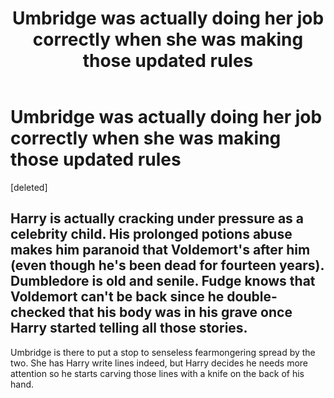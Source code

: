 #+TITLE: Umbridge was actually doing her job correctly when she was making those updated rules

* Umbridge was actually doing her job correctly when she was making those updated rules
:PROPERTIES:
:Score: 0
:DateUnix: 1620419185.0
:DateShort: 2021-May-08
:FlairText: Prompt
:END:
[deleted]


** Harry is actually cracking under pressure as a celebrity child. His prolonged potions abuse makes him paranoid that Voldemort's after him (even though he's been dead for fourteen years). Dumbledore is old and senile. Fudge knows that Voldemort can't be back since he double-checked that his body was in his grave once Harry started telling all those stories.

Umbridge is there to put a stop to senseless fearmongering spread by the two. She has Harry write lines indeed, but Harry decides he needs more attention so he starts carving those lines with a knife on the back of his hand.
:PROPERTIES:
:Author: I_love_DPs
:Score: 1
:DateUnix: 1620419462.0
:DateShort: 2021-May-08
:END:
